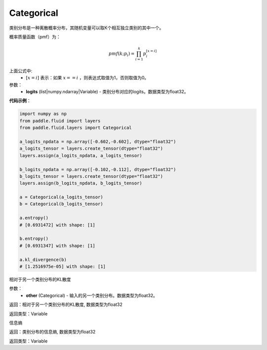 .. _cn_api_fluid_layers_Categorical:

Categorical
-------------------------------

.. py:class:: paddle.fluid.layers.Categorical(logits)




类别分布是一种离散概率分布，其随机变量可以取K个相互独立类别的其中一个。

概率质量函数（pmf）为：

.. math::

    pmf(k; p_i) =\prod_{i=1}^{k} p_i^{[x=i]}

上面公式中:
  - :math:`[x = i]` 表示：如果 :math:`x==i` ，则表达式取值为1，否则取值为0。


参数：
    - **logits** (list|numpy.ndarray|Variable) - 类别分布对应的logits。数据类型为float32。

**代码示例**：

.. code-block:: python

    import numpy as np
    from paddle.fluid import layers
    from paddle.fluid.layers import Categorical

    a_logits_npdata = np.array([-0.602,-0.602], dtype="float32")
    a_logits_tensor = layers.create_tensor(dtype="float32")
    layers.assign(a_logits_npdata, a_logits_tensor)

    b_logits_npdata = np.array([-0.102,-0.112], dtype="float32")
    b_logits_tensor = layers.create_tensor(dtype="float32")
    layers.assign(b_logits_npdata, b_logits_tensor)
    
    a = Categorical(a_logits_tensor)
    b = Categorical(b_logits_tensor)

    a.entropy()
    # [0.6931472] with shape: [1]

    b.entropy()
    # [0.6931347] with shape: [1]

    a.kl_divergence(b)
    # [1.2516975e-05] with shape: [1]


.. py:function:: kl_divergence(other)

相对于另一个类别分布的KL散度

参数：
    - **other** (Categorical) - 输入的另一个类别分布。数据类型为float32。
    
返回：相对于另一个类别分布的KL散度, 数据类型为float32

返回类型：Variable

.. py:function:: entropy()

信息熵
    
返回：类别分布的信息熵, 数据类型为float32

返回类型：Variable








